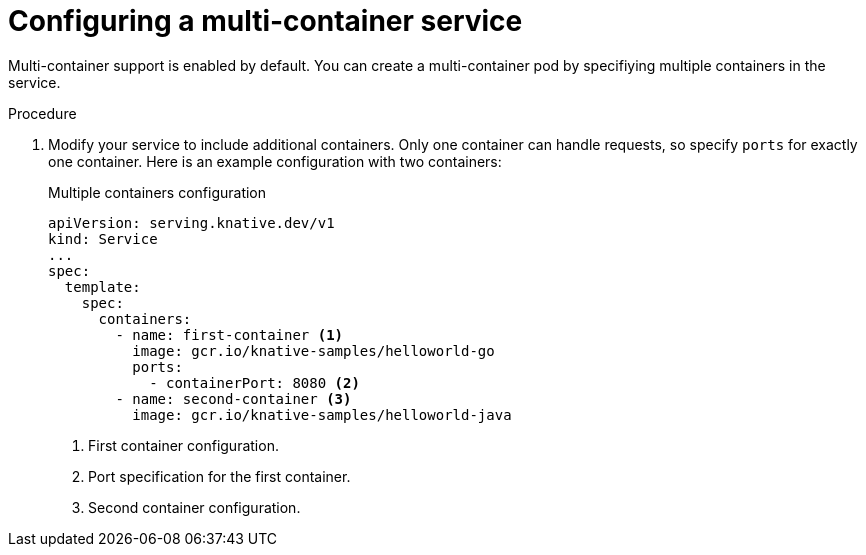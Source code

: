 // Module included in the following assemblies:
//
// * serverless/knative-serving/config-applications/multi-container-support-for-serving.adoc

:_mod-docs-content-type: PROCEDURE
[id="serverless-configuring-multi-container-service_{context}"]
= Configuring a multi-container service

Multi-container support is enabled by default. You can create a multi-container pod by specifiying multiple containers in the service.

.Procedure

. Modify your service to include additional containers. Only one container can handle requests, so specify `ports` for exactly one container. Here is an example configuration with two containers:
+
.Multiple containers configuration
[source,yaml]
----
apiVersion: serving.knative.dev/v1
kind: Service
...
spec:
  template:
    spec:
      containers:
        - name: first-container <1>
          image: gcr.io/knative-samples/helloworld-go
          ports:
            - containerPort: 8080 <2>
        - name: second-container <3>
          image: gcr.io/knative-samples/helloworld-java
----
<1> First container configuration.
<2> Port specification for the first container.
<3> Second container configuration.
